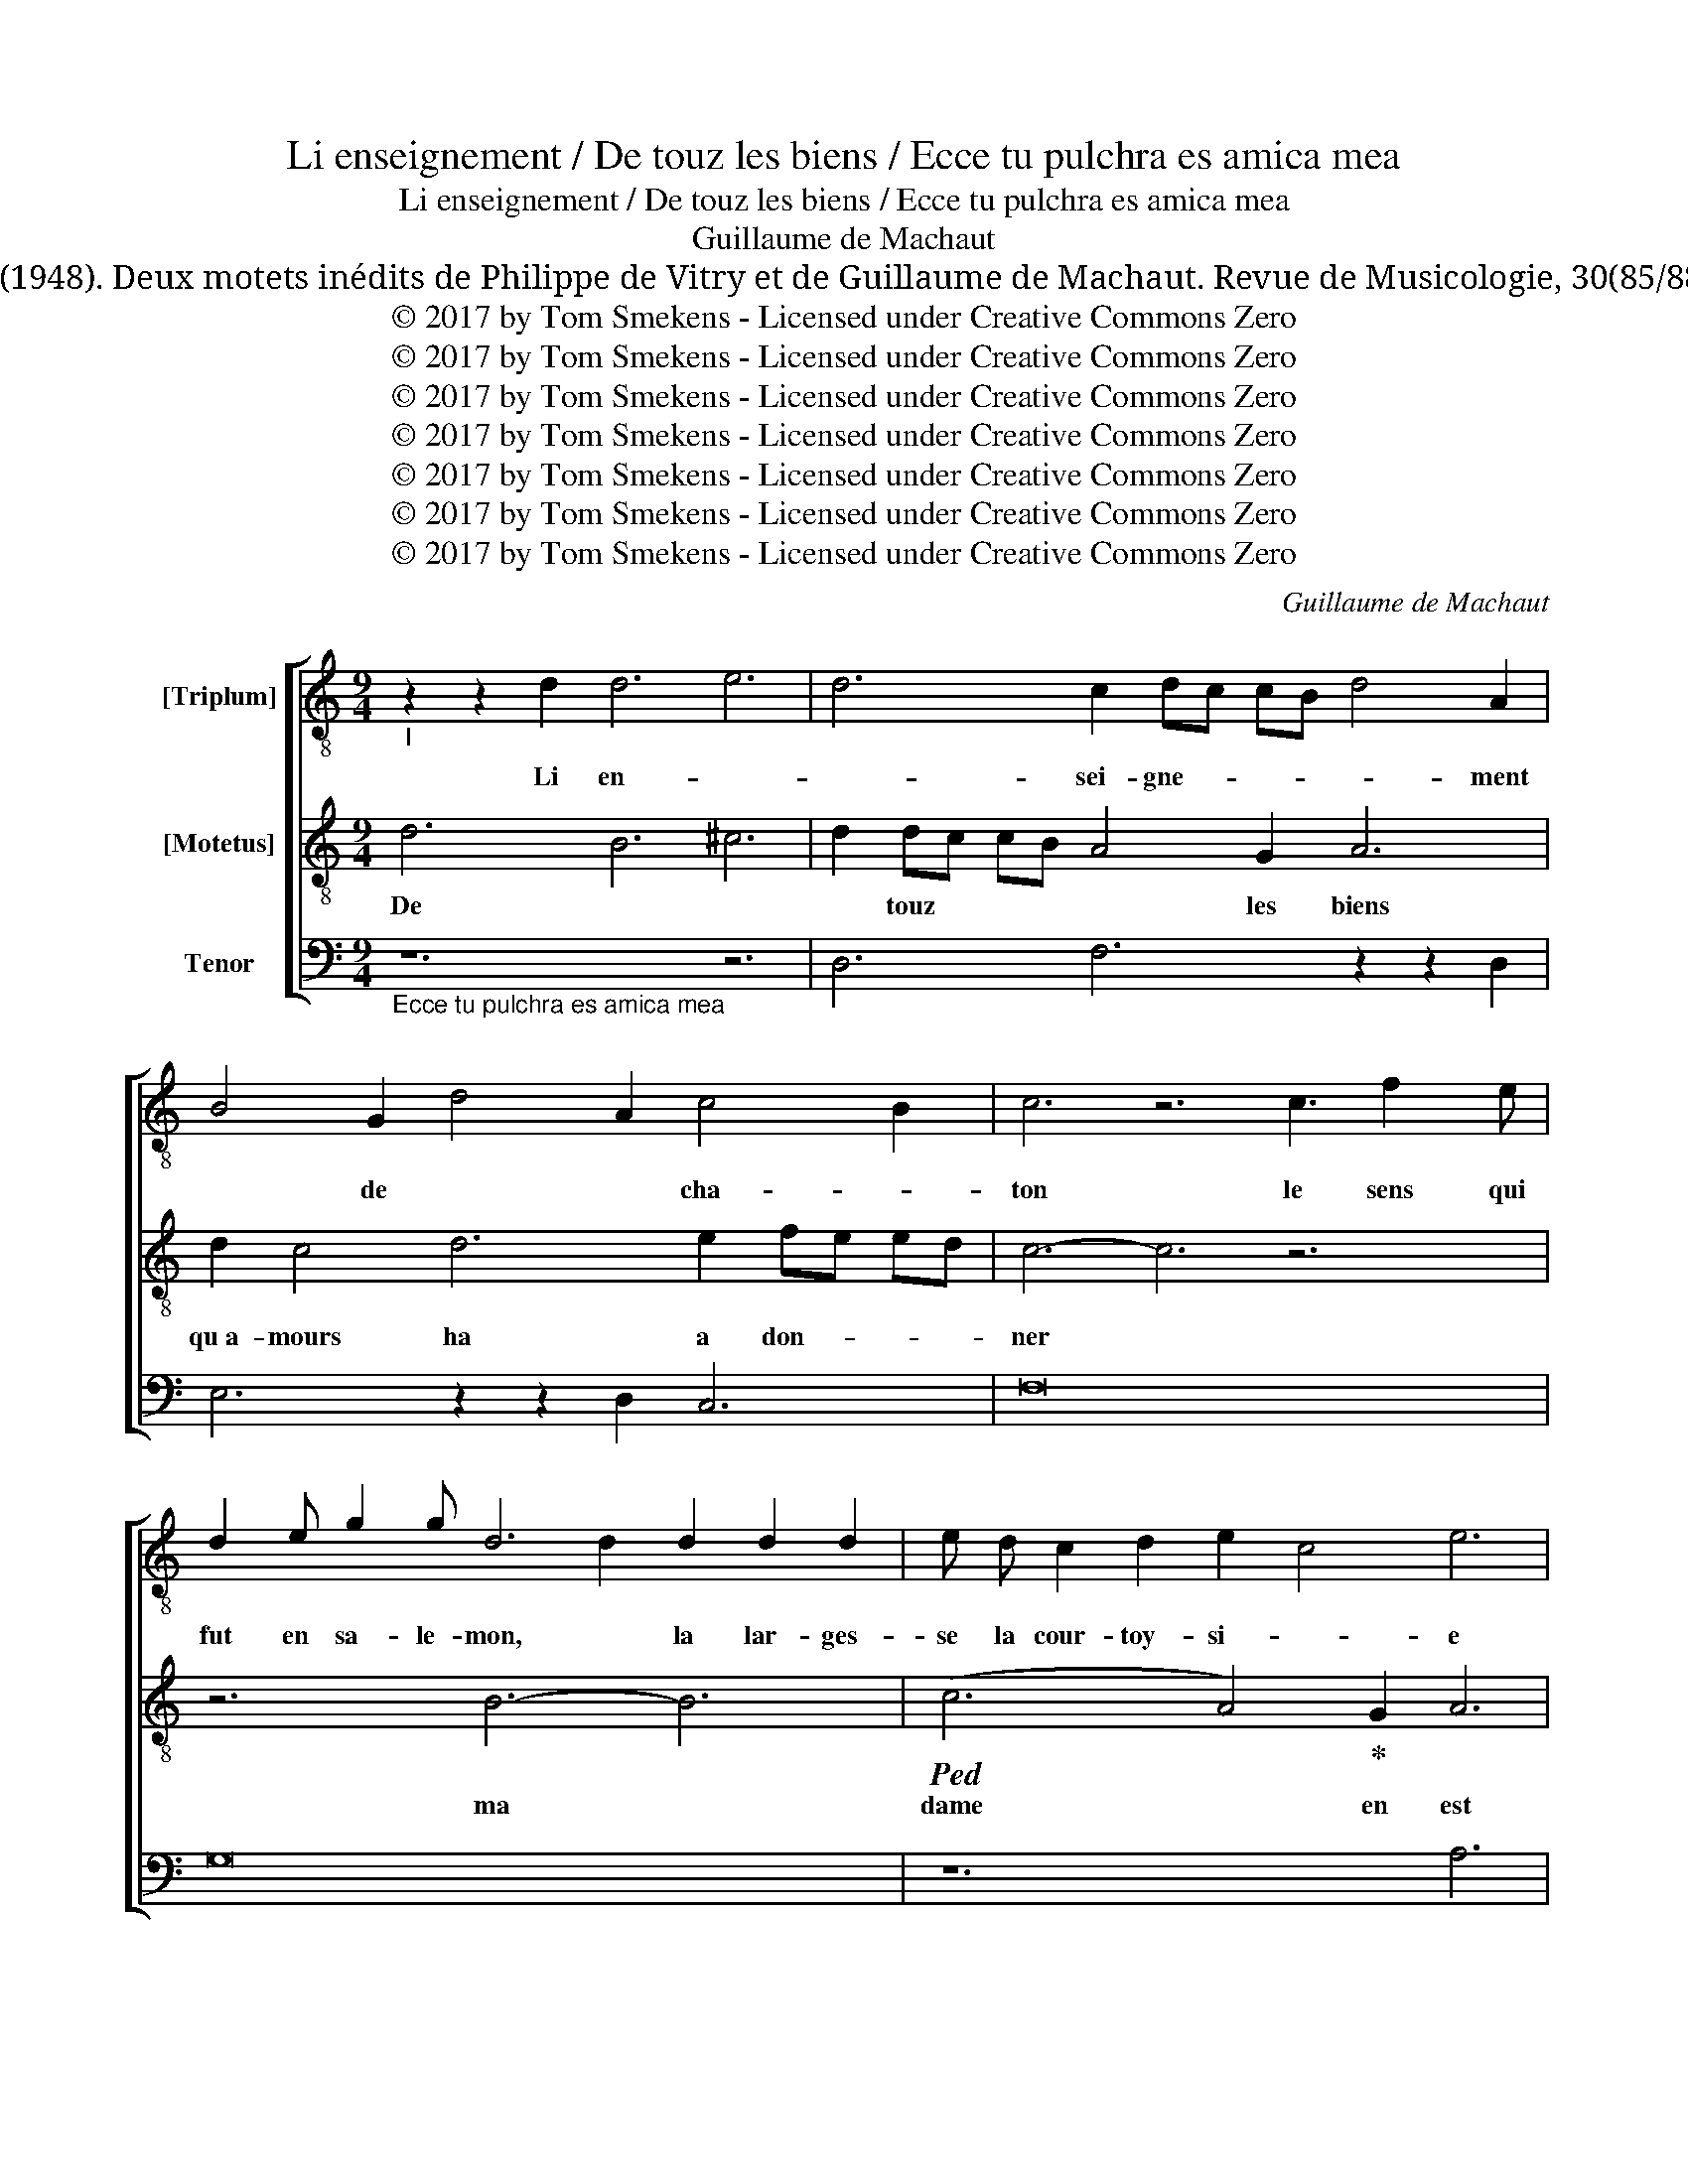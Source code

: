 X:1
T:Li enseignement / De touz les biens / Ecce tu pulchra es amica mea
T:Li enseignement / De touz les biens / Ecce tu pulchra es amica mea
T:Guillaume de Machaut
T:Zwick, G. (1948). Deux motets inédits de Philippe de Vitry et de Guillaume de Machaut. Revue de Musicologie, 30(85/88), 28–57.
T:© 2017 by Tom Smekens - Licensed under Creative Commons Zero
T:© 2017 by Tom Smekens - Licensed under Creative Commons Zero
T:© 2017 by Tom Smekens - Licensed under Creative Commons Zero
T:© 2017 by Tom Smekens - Licensed under Creative Commons Zero
T:© 2017 by Tom Smekens - Licensed under Creative Commons Zero
T:© 2017 by Tom Smekens - Licensed under Creative Commons Zero
T:© 2017 by Tom Smekens - Licensed under Creative Commons Zero
C:Guillaume de Machaut
Z:© 2017 by Tom Smekens - Licensed under Creative Commons Zero
%%score [ ( 1 2 ) 3 4 ]
L:1/8
M:9/4
K:C
V:1 treble-8 nm="[Triplum]"
V:2 treble-8 
V:3 treble-8 nm="[Motetus]"
V:4 bass nm="Tenor"
V:1
"_I" z2 z2 d2 d6 e6 | d6 c2 dc cB d4 A2 | B4 G2 d4 A2 c4 B2 | c6 z6 c3 f2 e | %4
w: Li en- *|* sei- gne- * * * * ment|* de * * cha- *|ton le sens qui|
 d2 e g2 g d6 d2 d2 d2 | e d c2 d2 e2 c4 e6 | z c z e e2 c2 z c z e d2 e2 f2 | g4 g2 a2 ag af a6 | %8
w: fut en sa- le- mon, la lar- ges-|se la cour- toy- si- * e|* * * * * * qu~a- li- xan-|dre hot en sa * * * vi-|
 d16- x2 ||"^II" z2 z2 d2 e6 g6 | e6 e2 fe fd f4 c2 | a4 d2 f4 c2 d4 c2 | B6 z6 e3 d2 c | %13
w: e|ne pue- *|* ent es- * * * tre com-|* * * * pa- *|ré a cel- le|
 d2 e f2 e d6 d2 d2 A2 | d d d2 d2 A2 e4 g6 | z c z e f2 c2 z c z f c2 d2 e2 | %16
w: qui tou- te bon- té ha en li|de ce ha le nom. * *|* * * * * * Et * a|
 ^f4 f2 g2 =fe fe d6 | a16- x2 ||"^III" z2 z2 A2 c6 B6 | A6 c2 dc cB d4 B2 | c4 A2 B4 d2 A4 G2 | %21
w: ses eu- vres le * * * voit|on.|pour ce *|* ly * * * * ay *|* * je tout don- né|
 A6 z6 a3 a2 g | f2 e d2 e c6 c2 c2 B2 | A A B2 c2 B2 A4 d6 | z A z e e2 A2 z B z d e2 d2 c2 | %25
w: * mon cuer, mon|corps, tout mon ay- é quar beau- té|est en li en clo- * se|* * * * * * tout au- tres-|
 d4 d2 A2 BA AG A6 | c16- x2 ||"^IV" z2 z2 d2 c6 B6 | c6 g2 ag gf a4 e2 | e4 c2 f4 c2 d4 d2 | %30
w: si com- me la * * * ro-|se|est sur *|* tou- * * * * * *|tes les fleurs pri- sé- e|
 A6 z6 a3 e2 f | g2 f g2 a g4 g2 g2 a2 g2 | f e d2 c2 B2 A4 c6 | z A z d d2 A2 z A z c d2 c2 B2 | %34
w: * doit es- tre|ma dame en- sei- gni- e sur tou- tes|au- tres sou- ve- rai- * ne|* * * * * * a- mour la|
 c4 c2 g2 fe fd f6 | a16- x2 ||"^V" z2 z2 d2 e6 d6 | e6 B2 cB cA c4 g2 | f4 e2 d4 c2 e4 e2 | %39
w: tient en sa de- * * * main-|ne|qui nuit *|* et jour * * * * bel|la * * * doc- tri-|
 A6 z6 e3 d2 e | f2 e d2 e c4 c2 f2 c2 d2 | c d e2 c2!ped! d2 e4 d6!ped-up! | %42
w: ne loi- au- té|toute a li s~en- cli- ne dont ne li|doit nuls de- vé- er * *|
 z c z e e2 c2 z c z e e2 d2 c2 | a6 g2 fe fd e6 | f16- x2 |] %45
w: * * * * * * d~a- mours la|cou- ronne a * * * por-|ter.|
V:2
 x18 | x18 | x18 | x18 | x6 x4 d2 x6 | x18 | x18 | x18 | x18 || x18 | x18 | x18 | x18 | %13
 x6 x4 d2 x6 | x18 | x18 | x18 | x18 || x18 | x18 | x18 | x18 | x6 x4 d2 x6 | x18 | x18 | x18 | %26
 x18 || x18 | x18 | x18 | x18 | x18 | x18 | x18 | x18 | x18 || x18 | x18 | x18 | x18 | x18 | x18 | %42
 x18 | x18 | x18 |] %45
V:3
 d6 B6 ^c6 | d2 dc cB A4 G2 A6 | d2 c4 d6 e2 fe ed | c6- c6 z6 | z6 B6- B6 | %5
w: De * *|* touz * * * * les biens|qu~a- mours ha a don- * * *|ner *|ma *|
!ped! (c6 A4)!ped-up! G2 A6 | e2 c2 z c z e e2 c2 f2 e2 d2 | c6- c4 d2 c2 BA BA | G12 z6 || %9
w: dame * en est|* * * * * * tou- te la|mieux * par- ti- * * * *|e|
 d6 B6 d6 | e2 ed ec B4 A2 c6 | e2 d4 c6 g2 fe fd | e6- e6 z6 | z6 A6- A6 | %14
w: ell * *|* * * * * a ma- niere|et sens pour se gar- * * *|der *|et *|
!ped! (f6 e4)!ped-up! g2 c6 | f2 c2 z c z e f2 c2 g2 f2 e2 | d6- d4 d2 g2 ag af | e12 z6 || %18
w: s'a * re- gart|* * * * * * a- mou- reux|sans * en- vi- * * * *|e.|
 c6 e6 d6 | e2 de cB A4 B2 G6 | d2 c4 g6 d2 cB cA | d6- d6 z6 | z6 A6- A6 | %23
w: pour * *|cuer * * * * * d~a- mant|per- cier sans en- du- * * *|rer. *|Et *|
!ped! (e6 d4)!ped-up! e2 f6 | e2 B2 z B z e e2 B2 g2 f2 e2 | d6- d4 f2 a2 ag af | e12 z6 || %27
w: quant * en li|* * * * * * ha si tres|grant * mes- tri- * * * *|e.|
 f6 e6 d6 | c2 de fe d4 c2 e6 | e2 A4 c6 g2 gd dc | e6- e6 z6 | z6 e6- e6 | %32
w: Je * *|* * * * * la doi bien|et cre mir et a- * * *|mer *|quar *|
!ped! (d6 f4)!ped-up! f2 c6 | d2 A2 z A z d d2 A2 f2 e2 d2 | c6- c4 d2 d2 cB cA | d12 z6 || %36
w: sans * tre- mir|* * * * * * da- me mort|je * chie- ri- * * * *|e|
 a6 g6 f6 | e2 ed ec d4 c2 e6 | d2 c4 g6 e2 ed ec | e6- e6 z6 | z6 a6- a6 | %41
w: et * *|si [? * * ?] ier es- toit,|de ma par- ti- * * * *|e *|ne *|
!ped! (e6 g4)!ped-up! a2 g6 | e2 c2 z c z e e2 c2 e2 f2 e2 | d6- d4 c2 B2 AB cB | c12 z6 |] %45
w: me * pou- roit|* * * * * * a- mours mieux|as- * * se- * * * *|ner.|
V:4
"_Ecce tu pulchra es amica mea" z12 z6 | D,6 F,6 z2 z2 D,2 | E,6 z2 z2 D,2 C,6 | F,16- x2 | %4
 G,16- x2 | z12 A,6 | A,16- x2 | z12 F,6 | G,16- x2 || z12 z6 | A,6 G,6 z2 z2 F,2 | %11
 D,6 z2 z2 F,2 D,6 | E,16- x2 | D,16- x2 | z12 C,6 | F,16- x2 | z12 A,6 | A,16- x2 || z12 z6 | %19
 A,6 F,6 z2 z2 G,2 | A,6 z2 z2 G,2 F,6 | D,16- x2 | F,16- x2 | z12 D,6 | E,16- x2 | z12 D,6 | %26
 C,16- x2 || z12 z6 | F,6 G,6 z2 z2 A,2 | A,6 z2 z2 F,2 G,6 | A,16- x2 | G,16- x2 | z12 F,6 | %33
 D,16- x2 | z12 F,6 | D,16- x2 || z12 z6 | E,6 D,6 z2 z2 C,2 | F,6 z2 z2 G,2 A,6 | A,16- x2 | %40
 F,16- x2 | z12 G,6 | A,16- x2 | z12 G,6 | F,16- x2 |] %45

